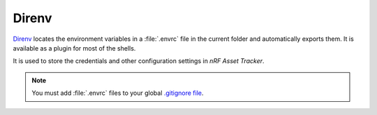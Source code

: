 .. _about-direnv:

Direnv
######

`Direnv <https://direnv.net/>`_ locates the environment variables in a :file:`.envrc` file in the current folder and automatically exports them.
It is available as a plugin for most of the shells.

It is used to store the credentials and other configuration settings in *nRF Asset Tracker*.

.. note::

    You must add :file:`.envrc` files to your global `.gitignore file <https://help.github.com/en/github/using-git/ignoring-files#create-a-global-gitignore>`_.